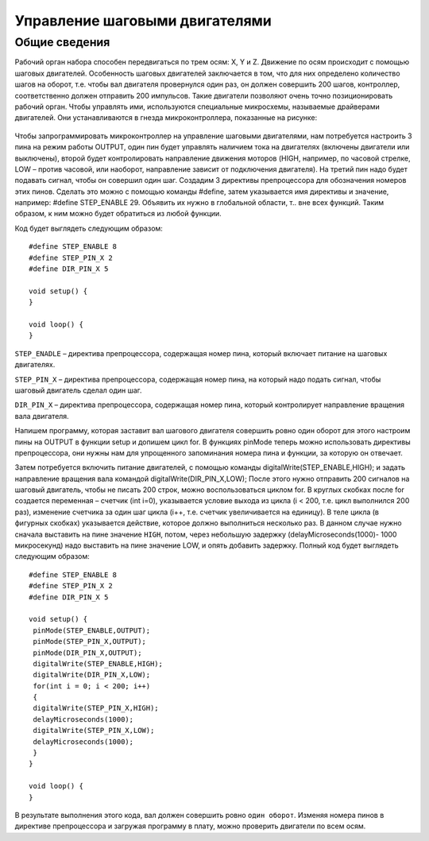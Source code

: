 Управление шаговыми двигателями
===============================

Общие сведения
--------------

Рабочий орган набора способен передвигаться по трем осям: X, Y и Z. Движение по осям происходит с помощью шаговых двигателей. Особенность шаговых двигателей заключается в том, что для них определено количество шагов на оборот, т.е. чтобы вал двигателя провернулся один раз, он должен совершить 200 шагов, контроллер, соответственно должен отправить 200 импульсов. Такие двигатели позволяют очень точно позиционировать рабочий орган. Чтобы управлять ими, используются специальные микросхемы, называемые драйверами двигателей. Они устанавливаются в гнезда микроконтроллера, показанные на рисунке: 

.. figure:: images/1.png
       :width: 60%
       :align: center
       :alt: Управление шаговиками



Чтобы запрограммировать микроконтроллер на управление шаговыми двигателями, нам потребуется настроить 3 пина на режим работы OUTPUT, один пин будет управлять наличием тока на двигателях (включены двигатели или выключены), второй будет контролировать направление движения моторов (HIGH, например, по часовой стрелке, LOW – против часовой, или наоборот, направление зависит от подключения двигателя). На третий пин надо будет подавать сигнал, чтобы он совершил один шаг. Создадим 3 директивы препроцессора для обозначения номеров этих пинов. Сделать это можно с помощью команды #define, затем указывается имя директивы и значение, например: #define STEP_ENABLE 29. Объявить их нужно в глобальной области, т.. вне всех функций. Таким образом, к ним можно будет обратиться из любой функции. 

Код будет выглядеть следующим образом::

    #define STEP_ENABLE 8
    #define STEP_PIN_X 2
    #define DIR_PIN_X 5

    void setup() {
    }

    void loop() {
    }

``STEP_ENADLE`` – директива препроцессора, содержащая номер пина, который включает питание на шаговых двигателях. 

``STEP_PIN_X`` – директива препроцессора, содержащая номер пина, на который надо подать сигнал, чтобы шаговый двигатель сделал один шаг. 

``DIR_PIN_X`` – директива препроцессора, содержащая номер пина, который контролирует направление вращения вала двигателя. 

Напишем программу, которая заставит вал шагового двигателя совершить ровно один оборот для этого настроим пины на OUTPUT в функции setup и допишем цикл for. В функциях pinMode теперь можно использовать директивы препроцессора, они нужны нам для упрощенного запоминания номера пина и функции, за которую он отвечает. 

Затем потребуется включить питание двигателей, с помощью команды digitalWrite(STEP_ENABLE,HIGH); и задать направление вращения вала командой  digitalWrite(DIR_PIN_X,LOW); После этого нужно отправить 200 сигналов на шаговый двигатель, чтобы не писать 200 строк, можно воспользоваться циклом for. В круглых скобках после for создается переменная – счетчик (int i=0), указывается условие выхода из цикла (i < 200, т.е. цикл выполнился 200 раз), изменение счетчика за один шаг цикла (i++, т.е. счетчик увеличивается на единицу). В теле цикла (в фигурных скобках) указывается действие, которое должно выполниться несколько раз. В данном случае нужно сначала выставить на пине значение ``HIGH``, потом, через небольшую задержку (delayMicroseconds(1000)- 1000 микросекунд) надо выставить на пине значение LOW, и опять добавить задержку. Полный код будет выглядеть следующим образом:: 

    #define STEP_ENABLE 8
    #define STEP_PIN_X 2
    #define DIR_PIN_X 5

    void setup() {
     pinMode(STEP_ENABLE,OUTPUT);
     pinMode(STEP_PIN_X,OUTPUT);
     pinMode(DIR_PIN_X,OUTPUT);
     digitalWrite(STEP_ENABLE,HIGH);
     digitalWrite(DIR_PIN_X,LOW); 
     for(int i = 0; i < 200; i++) 
     {
     digitalWrite(STEP_PIN_X,HIGH); 
     delayMicroseconds(1000); 
     digitalWrite(STEP_PIN_X,LOW); 
     delayMicroseconds(1000); 
     }
    }
     
    void loop() {
    }

В результате выполнения этого кода, вал должен совершить ровно ``один оборот``. Изменяя номера пинов в директиве препроцессора и загружая программу в плату, можно проверить двигатели по всем осям. 

.. raw:: html

    <div style="position: relative; padding-bottom: 56.25%; height: 0; overflow: hidden; max-width: 100%; height: auto;">
        <iframe src="https://www.youtube.com/embed/3I9DLVyHJtA?si=SUiwGjeTRi9nFfD3" frameborder="0" allowfullscreen style="position: absolute; top: 0; left: 0; width: 100%; height: 100%;"></iframe>
    </div>

